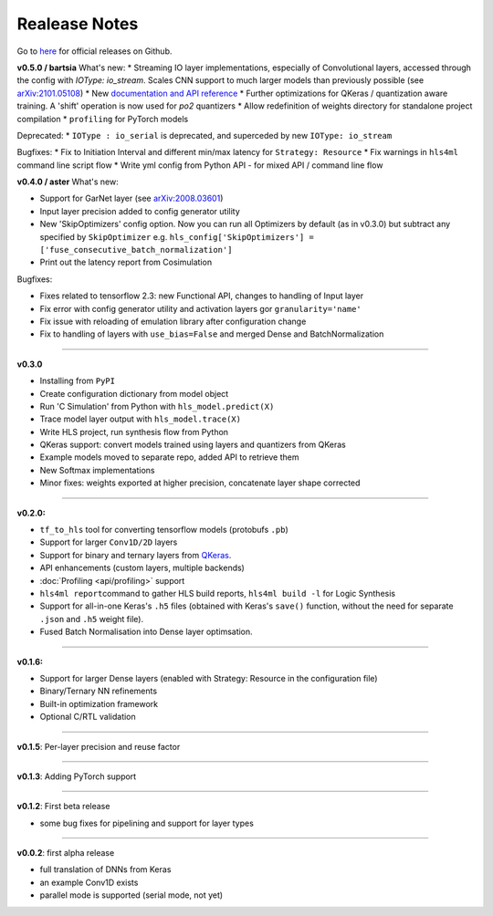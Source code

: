 ========================
Realease Notes
========================


Go to `here <https://github.com/fastmachinelearning/hls4ml/releases>`__ for official releases on Github.

**v0.5.0 / bartsia**
What's new:
* Streaming IO layer implementations, especially of Convolutional layers, accessed through the config with `IOType: io_stream`. Scales CNN support to much larger models than previously possible (see `arXiv:2101.05108 <https://arxiv.org/abs/2101.05108>`__)
* New `documentation and API reference <https://fastmachinelearning.org/hls4ml/>`__
* Further optimizations for QKeras / quantization aware training. A 'shift' operation is now used for `po2` quantizers
* Allow redefinition of weights directory for standalone project compilation
* ``profiling`` for PyTorch models

Deprecated:
* ``IOType : io_serial`` is deprecated, and superceded by new ``IOType: io_stream``

Bugfixes:
* Fix to Initiation Interval and different min/max latency for ``Strategy: Resource``
* Fix warnings in ``hls4ml`` command line script flow
* Write yml config from Python API - for mixed API / command line flow

**v0.4.0 / aster**
What's new:

* Support for GarNet layer (see `arXiv:2008.03601 <https://arxiv.org/abs/2008.03601>`__)
* Input layer precision added to config generator utility
* New 'SkipOptimizers' config option. Now you can run all Optimizers by default (as in v0.3.0) but subtract any specified by ``SkipOptimizer`` e.g. ``hls_config['SkipOptimizers'] = ['fuse_consecutive_batch_normalization']``
* Print out the latency report from Cosimulation

Bugfixes:

* Fixes related to tensorflow 2.3: new Functional API, changes to handling of Input layer
* Fix error with config generator utility and activation layers gor ``granularity='name'``
* Fix issue with reloading of emulation library after configuration change
* Fix to handling of layers with ``use_bias=False`` and merged Dense and BatchNormalization

----

**v0.3.0**


* Installing from ``PyPI``
* Create configuration dictionary from model object
* Run 'C Simulation' from Python with ``hls_model.predict(X)``
* Trace model layer output with ``hls_model.trace(X)``
* Write HLS project, run synthesis flow from Python
* QKeras support: convert models trained using layers and quantizers from QKeras
* Example models moved to separate repo, added API to retrieve them
* New Softmax implementations
* Minor fixes: weights exported at higher precision, concatenate layer shape corrected

----

**v0.2.0:**


* ``tf_to_hls`` tool for converting tensorflow models (protobufs ``.pb``\ )
* Support for larger ``Conv1D/2D`` layers
* Support for binary and ternary layers from `QKeras <https://github.com/google/qkeras>`_.
* API enhancements (custom layers, multiple backends)
* :doc:`Profiling <api/profiling>` support
* ``hls4ml report``\ command to gather HLS build reports, ``hls4ml build -l`` for Logic Synthesis
* Support for all-in-one Keras's ``.h5`` files (obtained with Keras's ``save()`` function, without the need for separate ``.json`` and ``.h5`` weight file).
* Fused Batch Normalisation into Dense layer optimsation.

----

**v0.1.6:**


* Support for larger Dense layers (enabled with Strategy: Resource in the configuration file)
* Binary/Ternary NN refinements
* Built-in optimization framework
* Optional C/RTL validation

----

**v0.1.5**\ : Per-layer precision and reuse factor

----

**v0.1.3**\ : Adding PyTorch support

----

**v0.1.2**\ : First beta release


* some bug fixes for pipelining and support for layer types

----

**v0.0.2**\ : first alpha release


* full translation of DNNs from Keras 
* an example Conv1D exists
* parallel mode is supported (serial mode, not yet)


